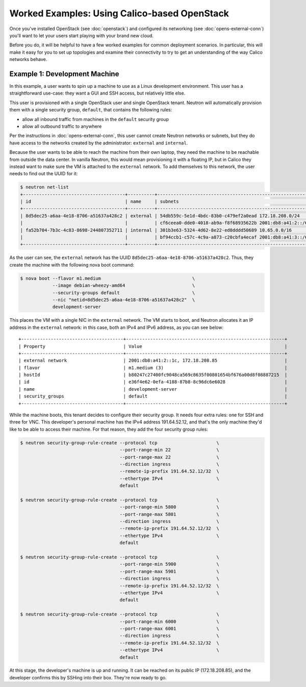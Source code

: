 .. # Copyright (c) 2016 Tigera, Inc. All rights reserved.
   # Copyright (c) Metaswitch Networks 2015. All rights reserved.
   #
   #    Licensed under the Apache License, Version 2.0 (the "License"); you may
   #    not use this file except in compliance with the License. You may obtain
   #    a copy of the License at
   #
   #         http://www.apache.org/licenses/LICENSE-2.0
   #
   #    Unless required by applicable law or agreed to in writing, software
   #    distributed under the License is distributed on an "AS IS" BASIS,
   #    WITHOUT WARRANTIES OR CONDITIONS OF ANY KIND, either express or
   #    implied. See the License for the specific language governing
   #    permissions and limitations under the License.

Worked Examples: Using Calico-based OpenStack
=============================================

Once you've installed OpenStack (see :doc:`openstack`) and configured its
networking (see :doc:`opens-external-conn`) you'll want to let your users start
playing with your brand new cloud.

Before you do, it will be helpful to have a few worked examples for common
deployment scenarios. In particular, this will make it easy for you to set up
topologies and examine their connectivity to try to get an understanding of the
way Calico networks behave.

Example 1: Development Machine
------------------------------

In this example, a user wants to spin up a machine to use as a Linux
development environment. This user has a straightforward use-case: they want a
GUI and SSH access, but relatively little else.

This user is provisioned with a single OpenStack user and single OpenStack
tenant. Neutron will automatically provision them with a single security group,
``default``, that contains the following rules:

- allow all inbound traffic from machines in the ``default`` security group
- allow all outbound traffic to anywhere

Per the instructions in :doc:`opens-external-conn`, this user cannot create
Neutron networks or subnets, but they do have access to the networks created
by the administrator: ``external`` and ``internal``.

Because the user wants to be able to reach the machine from their own laptop,
they need the machine to be reachable from outside the data center. In
vanilla Neutron, this would mean provisioning it with a floating IP, but in
Calico they instead want to make sure the VM is attached to the ``external``
network. To add themselves to this network, the user needs to find out the UUID
for it:

.. code-block:: bash

    $ neutron net-list
    +--------------------------------------+----------+----------------------------------------------------------+
    | id                                   | name     | subnets                                                  |
    +--------------------------------------+----------+----------------------------------------------------------+
    | 8d5dec25-a6aa-4e18-8706-a51637a428c2 | external | 54db559c-5e1d-4bdc-83b0-c479ef2a0ead 172.18.208.0/24     |
    |                                      |          | cf6ceea0-dde0-4018-ab9a-f8f68935622b 2001:db8:a41:2::/64 |
    | fa52b704-7b3c-4c83-8698-244807352711 | internal | 301b3e63-5324-4d62-8e22-ed8dddd50689 10.65.0.0/16        |
    |                                      |          | bf94ccb1-c57c-4c9a-a873-c20cbfa4ecaf 2001:db8:a41:3::/64 |
    +--------------------------------------+----------+----------------------------------------------------------+

As the user can see, the ``external`` network has the UUID
``8d5dec25-a6aa-4e18-8706-a51637a428c2``. Thus, they create the machine with
the following nova boot command:

.. code-block:: bash

    $ nova boot --flavor m1.medium                                  \
                --image debian-wheezy-amd64                         \
                --security-groups default                           \
                --nic "netid=8d5dec25-a6aa-4e18-8706-a51637a428c2"  \
                development-server

This places the VM with a single NIC in the ``external`` network. The VM starts
to boot, and Neutron allocates it an IP address in the ``external`` network:
in this case, both an IPv4 and IPv6 address, as you can see below::

    +--------------------------------------+-----------------------------------------------------------+
    | Property                             | Value                                                     |
    +--------------------------------------+-----------------------------------------------------------+
    | external network                     | 2001:db8:a41:2::1c, 172.18.208.85                         |
    | flavor                               | m1.medium (3)                                             |
    | hostId                               | b80247c27400fc9048ca569c8635f00801654bf676a00d8f08887215  |
    | id                                   | e36f4e62-0efa-4188-87b8-8c96dc6e6028                      |
    | name                                 | development-server                                        |
    | security_groups                      | default                                                   |
    +--------------------------------------+-----------------------------------------------------------+

While the machine boots, this tenant decides to configure their security group.
It needs four extra rules: one for SSH and three for VNC. This developer's
personal machine has the IPv4 address 191.64.52.12, and that's the only machine
they'd like to be able to access their machine. For that reason, they add the
four security group rules:

.. code-block:: bash

    $ neutron security-group-rule-create --protocol tcp                      \
                                         --port-range-min 22                 \
                                         --port-range-max 22                 \
                                         --direction ingress                 \
                                         --remote-ip-prefix 191.64.52.12/32  \
                                         --ethertype IPv4                    \
                                         default

    $ neutron security-group-rule-create --protocol tcp                      \
                                         --port-range-min 5800               \
                                         --port-range-max 5801               \
                                         --direction ingress                 \
                                         --remote-ip-prefix 191.64.52.12/32  \
                                         --ethertype IPv4                    \
                                         default

    $ neutron security-group-rule-create --protocol tcp                      \
                                         --port-range-min 5900               \
                                         --port-range-max 5901               \
                                         --direction ingress                 \
                                         --remote-ip-prefix 191.64.52.12/32  \
                                         --ethertype IPv4                    \
                                         default

    $ neutron security-group-rule-create --protocol tcp                      \
                                         --port-range-min 6000               \
                                         --port-range-max 6001               \
                                         --direction ingress                 \
                                         --remote-ip-prefix 191.64.52.12/32  \
                                         --ethertype IPv4                    \
                                         default

At this stage, the developer's machine is up and running. It can be reached on
its public IP (172.18.208.85), and the developer confirms this by SSHing into
their box. They're now ready to go.
